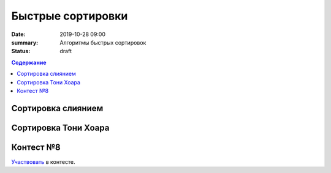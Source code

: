 Быстрые сортировки
############################################

:date: 2019-10-28 09:00
:summary: Алгоритмы быстрых сортировок
:status: draft

.. default-role:: code
.. contents:: Содержание

Сортировка слиянием
===================

Сортировка Тони Хоара
=====================

Контест №8
==========
Участвовать_ в контесте.

.. _Участвовать: http://judge2.vdi.mipt.ru/cgi-bin/new-client?contest_id=
